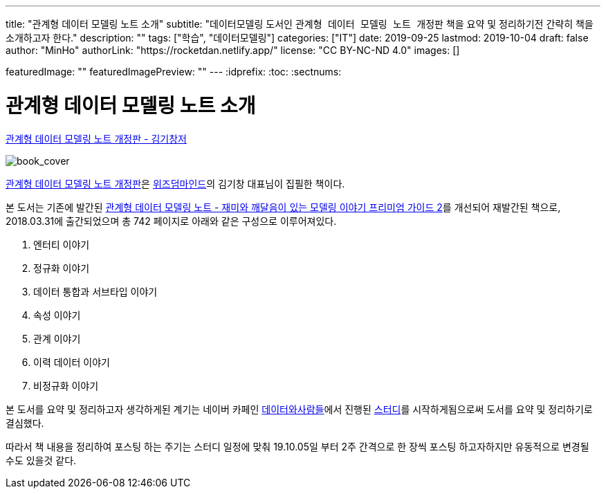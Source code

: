 ---
title: "관계형 데이터 모델링 노트 소개"
subtitle: "데이터모델링 도서인 `관계형 데이터 모델링 노트 개정판` 책을 요약 및 정리하기전 간략히 책을 소개하고자 한다."
description: ""
tags: ["학습", "데이터모델링"]
categories: ["IT"]
date: 2019-09-25
lastmod: 2019-10-04
draft: false
author: "MinHo"
authorLink: "https://rocketdan.netlify.app/"
license: "CC BY-NC-ND 4.0"
images: []

featuredImage: ""
featuredImagePreview: ""
---
:idprefix:
:toc:
:sectnums:


= 관계형 데이터 모델링 노트 소개

https://dataprofessional.tistory.com/182[관계형 데이터 모델링 노트 개정판 - 김기창저]

image::img/Relational_Data_Modeling_Note/book_cover.jpg[book_cover]

https://book.naver.com/bookdb/book_detail.nhn?bid=13445378[관계형 데이터 모델링 노트 개정판]은 http://wisdommind.co.kr/[위즈덤마인드]의 김기창 대표님이 집필한 책이다.

본 도서는 기존에 발간된 https://book.naver.com/bookdb/book_detail.nhn?bid=7421308[관계형 데이터 모델링 노트 - 재미와 깨달음이 있는 모델링 이야기 프리미엄 가이드 2]를 개선되어 재발간된 책으로, 2018.03.31에 출간되었으며 총 742 페이지로 아래와 같은 구성으로 이루어져있다.

****
. 엔터티 이야기
. 정규화 이야기
. 데이터 통합과 서브타입 이야기
. 속성 이야기
. 관계 이야기
. 이력 데이터 이야기
. 비정규화 이야기
****


본 도서를 요약 및 정리하고자 생각하게된 계기는 네이버 카페인 https://cafe.naver.com/dbstudydapsqlp[데이터와사람들]에서 진행된 https://cafe.naver.com/dbstudydapsqlp/5370[스터디]를 시작하게됨으로써 도서를 요약 및 정리하기로 결심했다.

따라서 책 내용을 정리하여 포스팅 하는 주기는 스터디 일정에 맞춰 19.10.05일 부터 2주 간격으로 한 장씩 포스팅 하고자하지만 유동적으로 변경될 수도 있을것 같다.
